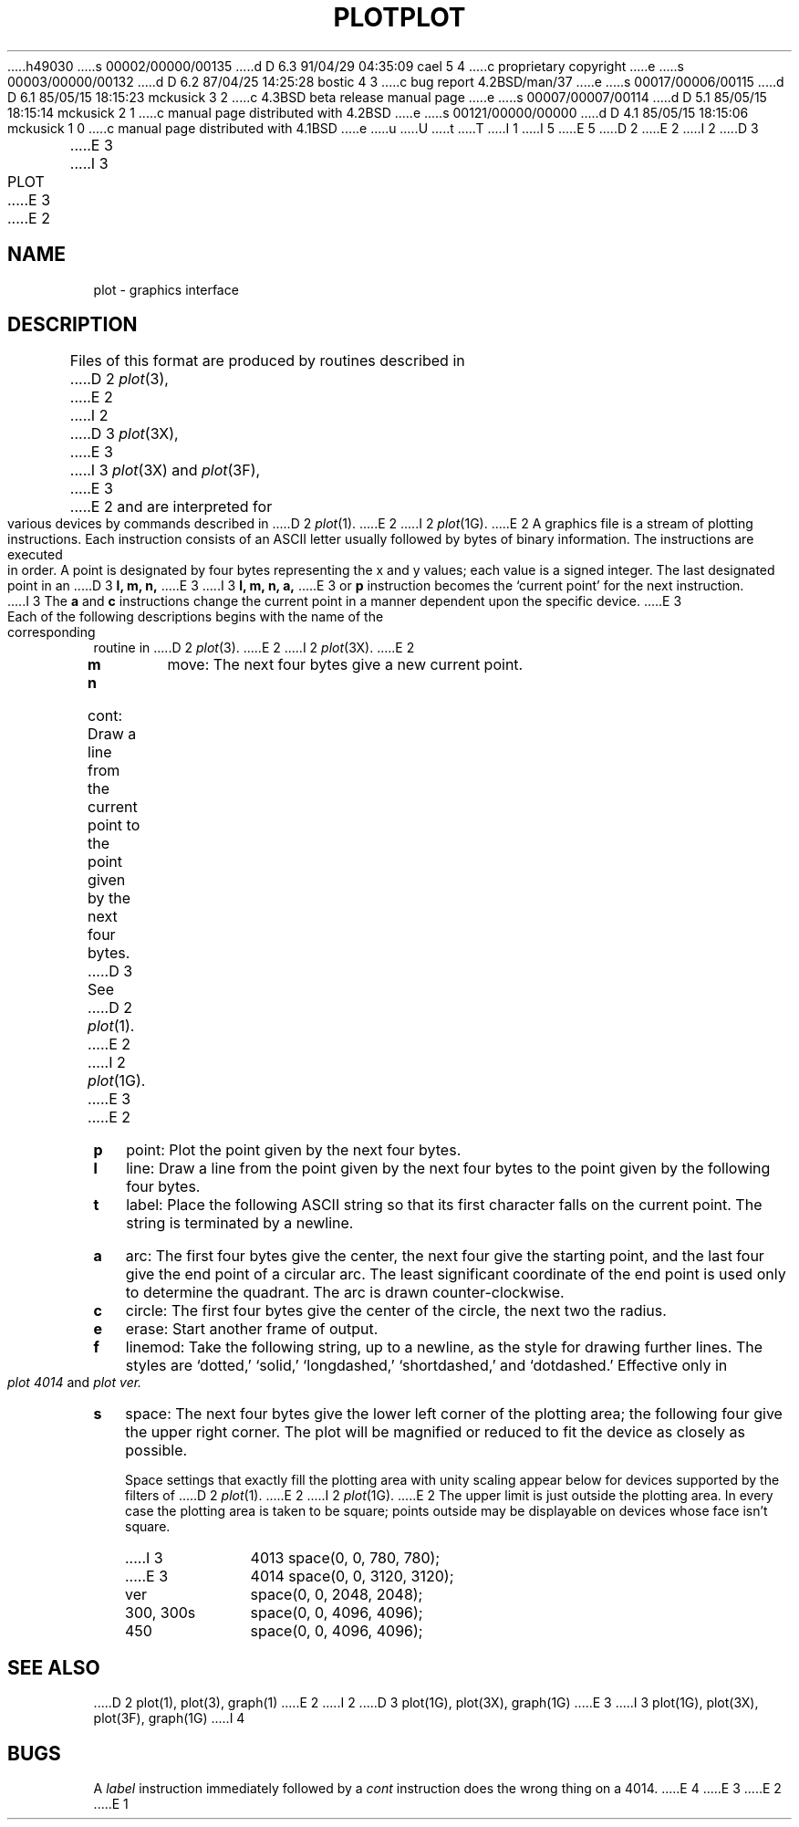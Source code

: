 h49030
s 00002/00000/00135
d D 6.3 91/04/29 04:35:09 cael 5 4
c proprietary copyright
e
s 00003/00000/00132
d D 6.2 87/04/25 14:25:28 bostic 4 3
c bug report 4.2BSD/man/37
e
s 00017/00006/00115
d D 6.1 85/05/15 18:15:23 mckusick 3 2
c 4.3BSD beta release manual page
e
s 00007/00007/00114
d D 5.1 85/05/15 18:15:14 mckusick 2 1
c manual page distributed with 4.2BSD
e
s 00121/00000/00000
d D 4.1 85/05/15 18:15:06 mckusick 1 0
c manual page distributed with 4.1BSD
e
u
U
t
T
I 1
.\"	%W% (Berkeley) %G%
.\"
I 5
.\"	%sccs.include.proprietary.roff%
.\"
E 5
D 2
.TH PLOT 5 
E 2
I 2
D 3
.TH PLOT 5  "15 January 1983"
E 3
I 3
.TH PLOT 5  "%Q%"
E 3
E 2
.AT 3
.SH NAME
plot \- graphics interface
.SH DESCRIPTION
Files of this format are produced by routines
described in 
D 2
.IR  plot (3),
E 2
I 2
D 3
.IR  plot (3X),
E 3
I 3
.IR plot (3X)
and
.IR plot (3F),
E 3
E 2
and are interpreted for various devices
by commands described in
D 2
.IR  plot (1).
E 2
I 2
.IR  plot (1G).
E 2
A graphics file is a stream of plotting instructions.
Each instruction consists of an ASCII letter
usually followed by bytes of binary information.
The instructions are executed in order.
A point is designated by
four bytes representing
the
x and y
values;
each value
is a signed integer.
The last designated point in an
D 3
.B "l, m, n,"
E 3
I 3
.B "l, m, n, a,"
E 3
or
.B p
instruction becomes the `current point'
for the next instruction.
I 3
The
.B a
and
.B c
instructions change the current point in a manner dependent
upon the specific device.
E 3
.PP
Each of the following descriptions begins with the name
of the corresponding routine in
D 2
.IR  plot (3).
E 2
I 2
.IR  plot (3X).
E 2
.TP 3
.B  m
move: The next four bytes give a new current point.
.TP 3
.B  n
cont: Draw a line from the current point to
the point given by the next four bytes.
D 3
See
D 2
.IR  plot (1).
E 2
I 2
.IR  plot (1G).
E 3
E 2
.TP 3
.B  p
point: Plot the point given by the next four bytes.
.TP 3
.B  l
line: Draw a line from the point given by the next
four bytes to the point given by the following four bytes.
.TP 3
.B  t
label: Place the following ASCII string so that its
first character falls on the current point.
The string is terminated by a newline.
.TP 3
.B  a
arc:
The first four bytes give the center, the next four give the
starting point,
and the last four give the end point of a circular arc.
The least significant coordinate of the end point is
used only to determine the quadrant.
The arc is drawn counter-clockwise.
.TP 3
.B  c
circle:
The first four bytes give the center of the circle,
the next two the radius.
.TP 3
.B  e
erase: Start another frame of output.
.TP 3
.B  f
linemod: Take the following string, up to a newline,
as the style for drawing further lines.
The styles are
`dotted,'
`solid,' `longdashed,' `shortdashed,' and `dotdashed.'
Effective only in 
.I plot 4014
and
.I plot ver.
.TP 3
.B  s
space: The next four bytes give
the lower left corner of the plotting area;
the following four give the upper right corner.
The plot will be magnified or reduced to fit
the device as closely as possible.
.IP
Space settings that exactly fill the plotting area
with unity scaling appear below for
devices supported by the filters of
D 2
.IR  plot (1).
E 2
I 2
.IR  plot (1G).
E 2
The upper limit is just outside the plotting area.
In every case the plotting area is taken to be square;
points outside may be displayable on
devices whose face isn't square.
.RS
.TP 10n
I 3
4013
space(0, 0, 780, 780);
.br
.ns
.TP 10n
E 3
4014
space(0, 0, 3120, 3120);
.br
.ns
.TP 
ver
space(0, 0, 2048, 2048);
.br
.ns
.TP 
300, 300s
space(0, 0, 4096, 4096);
.br
.ns
.TP 
450
space(0, 0, 4096, 4096);
.RE
.SH "SEE ALSO"
D 2
plot(1), plot(3), graph(1)
E 2
I 2
D 3
plot(1G), plot(3X), graph(1G)
E 3
I 3
plot(1G), plot(3X), plot(3F), graph(1G)
I 4
.SH BUGS
A \fIlabel\fP instruction immediately followed by a \fIcont\fP
instruction does the wrong thing on a 4014.
E 4
E 3
E 2
E 1
